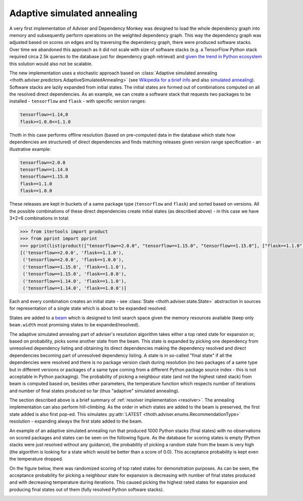 .. _annealing:

Adaptive simulated annealing
----------------------------

A very first implementation of Adviser and Dependency Monkey was designed to
load the whole dependency graph into memory and subsequently perform operations
on the weighted dependency graph. This way the dependency graph was adjusted
based on scores on edges and by traversing the dependency graph, there were
produced software stacks. Over time we abandoned this approach as it did not
scale with size of software stacks (e.g. a TensorFlow Python stack  required
circa 2.5k queries to the database just for dependency graph retrieval) and
`given the trend in Python ecosystem
<https://stackoverflow.blog/2017/09/06/incredible-growth-python//>`_ this
solution would also not be scalable.

The new implementation uses a stochastic approach based on :class:`Adaptive
simulated annealing <thoth.adviser.predictors.AdaptiveSimulatedAnnealing>` (see
`Wikipedia for a brief info
<https://en.wikipedia.org/wiki/Adaptive_simulated_annealing>`_ and also
`simulated annealing <https://en.wikipedia.org/wiki/Simulated_annealing>`_).
Software stacks are lazily expanded from initial states. The initial states are
formed out of combinations computed on all the resolved direct dependencies. As
an example, we can create a software stack that requests two packages to be
installed - ``tensorflow`` and ``flask`` - with specific version ranges:

.. code-block:: console

  tensorflow>=1.14,0
  flask>=1.0.0<=1.1.0

Thoth in this case performs offline resolution (based on pre-computed data in
the database which state how dependencies are structured) of direct
dependencies and finds matching releases given version range specification - an
illustrative example:

.. code-block:: console

  tensorflow==2.0.0
  tensorflow==1.14.0
  tensorflow==1.15.0
  flask==1.1.0
  flask==1.0.0

These releases are kept in buckets of a same package type (``tensorflow`` and
``flask``) and sorted based on versions. All the possible combinations of these
direct dependencies create initial states (as described above) - in this case
we have 3*2=6 combinations in total:

.. code-block:: python

  >>> from itertools import product
  >>> from pprint import pprint
  >>> pprint(list(product(["tensorflow==2.0.0", "tensorflow==1.15.0", "tensorflow==1.15.0"], ["flask==1.1.0", "flask==1.0.0"])))
  [('tensorflow==2.0.0', 'flask==1.1.0'),
   ('tensorflow==2.0.0', 'flask==1.0.0'),
   ('tensorflow==1.15.0', 'flask==1.1.0'),
   ('tensorflow==1.15.0', 'flask==1.0.0'),
   ('tensorflow==1.14.0', 'flask==1.1.0'),
   ('tensorflow==1.14.0', 'flask==1.0.0')]

Each and every combination creates an initial state - see :class:`State
<thoth.adviser.state.State>` abstraction in sources for representation of a
single state which is about to be expanded resolved.

States are added to a `beam <https://en.wikipedia.org/wiki/Beam_search>`_ which
is designed to limit search space given the memory resources available (keep
only ``beam.width`` most promising states to be expanded/resolved).

The adaptive simulated annealing part of adviser's resolution algorithm takes
either a top rated state for expansion or, based on probability, picks some
another state from the beam. This state is expanded by picking one dependency
from unresolved dependency listing and obtaining its direct dependencies making
the dependency resolved and direct dependencies becoming part of unresolved
dependency listing. A state is in so-called "final state" if all the
dependencies were resolved and there is no package version clash during
resolution (no two packages of a same type but in different versions or
packages of a same type coming from a different Python package source index -
this is not acceptable in Python packaging). The probability of picking a
neighbour state (and not the highest rated stack) from beam is computed based
on, besides other parameters, the temperature function which respects number of
iterations and number of final states produced so far (thus "adaptive"
simulated annealing).

The section described above is a brief summary of :ref:`resolver implementation
<resolver>`. The annealing implementation can also perform hill-climbing. As
the order in which states are added to the beam is preserved, the first state
added is also first pop-ed. This simulates :py:attr:`LATEST
<thoth.adviser.enums.RecommendationType>` resolution - expanding always the
first state added to the beam.

An example of an adaptive simulated annealing run that produced 1000 Python
stacks (final states) with no observations on scored packages and states can be
seen on the following figure. As the database for scoring states is empty
(Python stacks were just resolved without any guidance), the probability of
picking a random state from the beam is very high (the algorithm is looking for
a state which would be better than a score of 0.0). This acceptance probability
is kept even the temperature dropped.

.. image:: ../_static/history_no_data.png
   :target: ../_static/history_no_data.png
   :alt: Resolving software stacks with simulated annealing with no data available.

On the figure below, there was randomized scoring of top rated states for
demonstration purposes. As can be seen, the acceptance probability for picking
a neighbour state for expansion is decreasing with number of final states
produced and with decreasing temperature during iterations. This caused picking
the highest rated states for expansion and producing final states out of them
(fully resolved Python software stacks).

.. image:: ../_static/history_random_data.png
   :target: ../_static/history_random_data.png
   :alt: Resolving software stacks with simulated annealing with random data.
